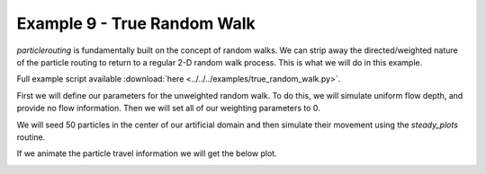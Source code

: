 .. _example09:

Example 9 - True Random Walk
============================

`particlerouting` is fundamentally built on the concept of random walks. We can strip away the directed/weighted nature of the particle routing to return to a regular 2-D random walk process. This is what we will do in this example.

Full example script available :download:`here <../../../examples/true_random_walk.py>`.

First we will define our parameters for the unweighted random walk. To do this, we will simulate uniform flow depth, and provide no flow information. Then we will set all of our weighting parameters to 0.

.. doctest::

   >>> import numpy as np
   >>> from particlerouting import particle_track
   >>> from particlerouting import routines

   >>> params = particle_track.params()
   >>> params.depth = np.ones((100, 100))
   >>> params.stage = np.ones((100, 100))
   >>> params.qx = np.zeros_like(params.depth)
   >>> params.qy = np.zeros_like(params.depth)
   >>> params.theta = 0.0
   >>> params.gamma = 0.0
   >>> params.dx = 50.

We will seed 50 particles in the center of our artificial domain and then simulate their movement using the `steady_plots` routine.

.. doctest::

   >>> params.seed_xloc = list(range(45, 56))
   >>> params.seed_yloc = list(range(45, 56))
   >>> params.Np_tracer = 50
   >>> params.model = 'None'
   >>> walk_data = routines.steady_plots(params, 50, 'true_random_walk')

If we animate the particle travel information we will get the below plot.

.. image:: images/example09/random_walk.gif
